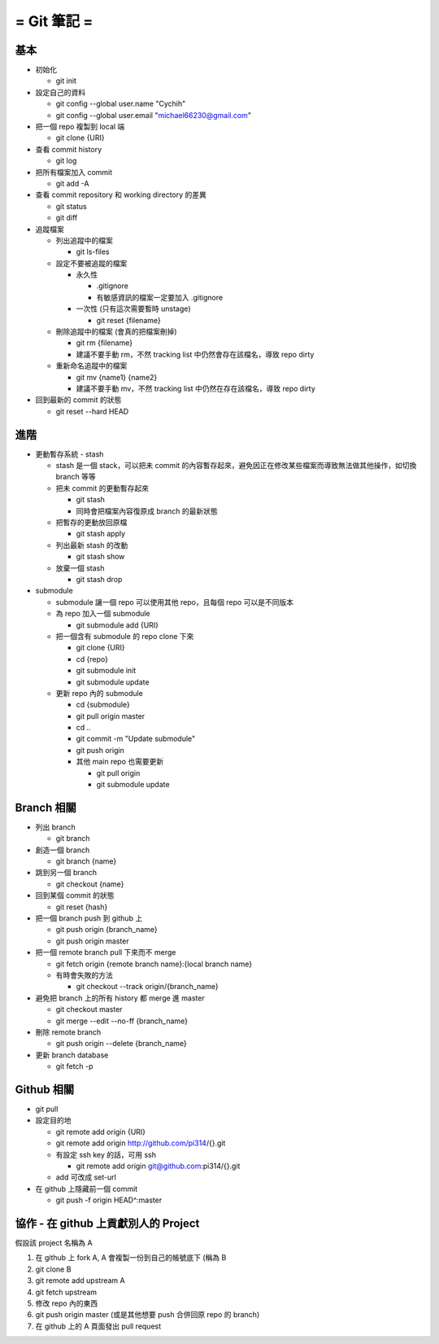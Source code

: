 ============
= Git 筆記 =
============

基本
----

-   初始化

    -   git init

-   設定自己的資料

    -   git config --global user.name "Cychih"

    -   git config --global user.email "michael66230@gmail.com"

-   把一個 repo 複製到 local 端

    -   git clone {URI}

-   查看 commit history

    -   git log

-   把所有檔案加入 commit

    -   git add -A

-   查看 commit repository 和 working directory 的差異

    -   git status

    -   git diff

-   追蹤檔案

    -   列出追蹤中的檔案

        -   git ls-files

    -   設定不要被追蹤的檔案

        -   永久性

            -   .gitignore

            -   有敏感資訊的檔案一定要加入 .gitignore

        -   一次性 (只有這次需要暫時 unstage)

            -   git reset {filename}

    -   刪除追蹤中的檔案 (會真的把檔案刪掉)

        -   git rm {filename}

        -   建議不要手動 rm，不然 tracking list 中仍然會存在該檔名，導致 repo dirty

    -   重新命名追蹤中的檔案

        -   git mv {name1} {name2}

        -   建議不要手動 mv，不然 tracking list 中仍然在存在該檔名，導致 repo dirty

-   回到最新的 commit 的狀態

    -   git reset --hard HEAD

進階
----

-   更動暫存系統 - stash

    -   stash 是一個 stack，可以把未 commit 的內容暫存起來，避免因正在修改某些檔案而導致無法做其他操作，如切換 branch 等等

    -   把未 commit 的更動暫存起來

        -   git stash

        -   同時會把檔案內容復原成 branch 的最新狀態

    -   把暫存的更動放回原檔

        -   git stash apply

    -   列出最新 stash 的改動

        -   git stash show

    -   放棄一個 stash

        -   git stash drop

-   submodule

    -   submodule 讓一個 repo 可以使用其他 repo，且每個 repo 可以是不同版本

    -   為 repo 加入一個 submodule
    
        -   git submodule add {URI}

    -   把一個含有 submodule 的 repo clone 下來

        -   git clone {URI}

        -   cd {repo}

        -   git submodule init

        -   git submodule update

    -   更新 repo 內的 submodule

        -   cd {submodule}

        -   git pull origin master

        -   cd ..

        -   git commit -m "Update submodule"

        -   git push origin
        
        -   其他 main repo 也需要更新

            -   git pull origin

            -   git submodule update

Branch 相關
-----------

-   列出 branch

    -   git branch

-   創造一個 branch

    -   git branch {name}

-   跳到另一個 branch

    -   git checkout {name}

-   回到某個 commit 的狀態

    -   git reset {hash}

-   把一個 branch push 到 github 上

    -   git push origin {branch_name}

    -   git push origin master

-   把一個 remote branch pull 下來而不 merge

    -   git fetch origin {remote branch name}:{local branch name}

    -   有時會失敗的方法

        -   git checkout --track origin/{branch_name}

-   避免把 branch 上的所有  history 都 merge 進 master

    -   git checkout master

    -   git merge --edit --no-ff {branch_name}

-   刪除 remote branch

    -   git push origin --delete {branch_name}

-   更新 branch database

    -   git fetch -p

Github 相關
-----------

-   git pull

-   設定目的地

    -   git remote add origin {URI}

    -   git remote add origin http://github.com/pi314/{}.git

    -   有設定 ssh key 的話，可用 ssh

        -   git remote add origin git@github.com:pi314/{}.git

    -   add 可改成 set-url

-   在 github 上隱藏前一個 commit

    -   git push -f origin HEAD^:master

協作 - 在 github 上貢獻別人的 Project
-------------------------------------

假設該 project 名稱為 A

1.  在 github 上 fork A, A 會複製一份到自己的帳號底下 (稱為 B

2.  git clone B

3.  git remote add upstream A

4.  git fetch upstream

5.  修改 repo 內的東西

6.  git push origin master (或是其他想要 push 合併回原 repo 的 branch)

7.  在 github 上的 A 頁面發出 pull request
